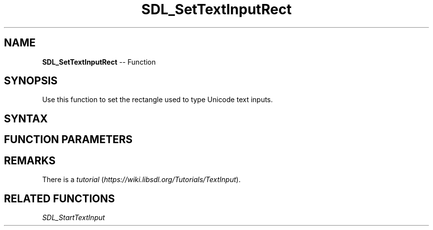 .TH SDL_SetTextInputRect 3 "2018.10.07" "https://github.com/haxpor/sdl2-manpage" "SDL2"
.SH NAME
\fBSDL_SetTextInputRect\fR -- Function

.SH SYNOPSIS
Use this function to set the rectangle used to type Unicode text inputs.

.SH SYNTAX
.TS
tab(:) allbox;
a.
T{
.nf
void SDL_SetTextInputRect(SDL_Rect*   rect)
.fi
T}
.TE

.SH FUNCTION PARAMETERS
.TS
tab(:) allbox;
ab l.
rect:T{
the \fBSDL_Rect\fR structure representing the rectangle to receive text (ignored if NULL)
T}
.TE

.SH REMARKS
There is a \fItutorial\fR (\fIhttps://wiki.libsdl.org/Tutorials/TextInput\fR).

.SH RELATED FUNCTIONS
\fISDL_StartTextInput\fR
